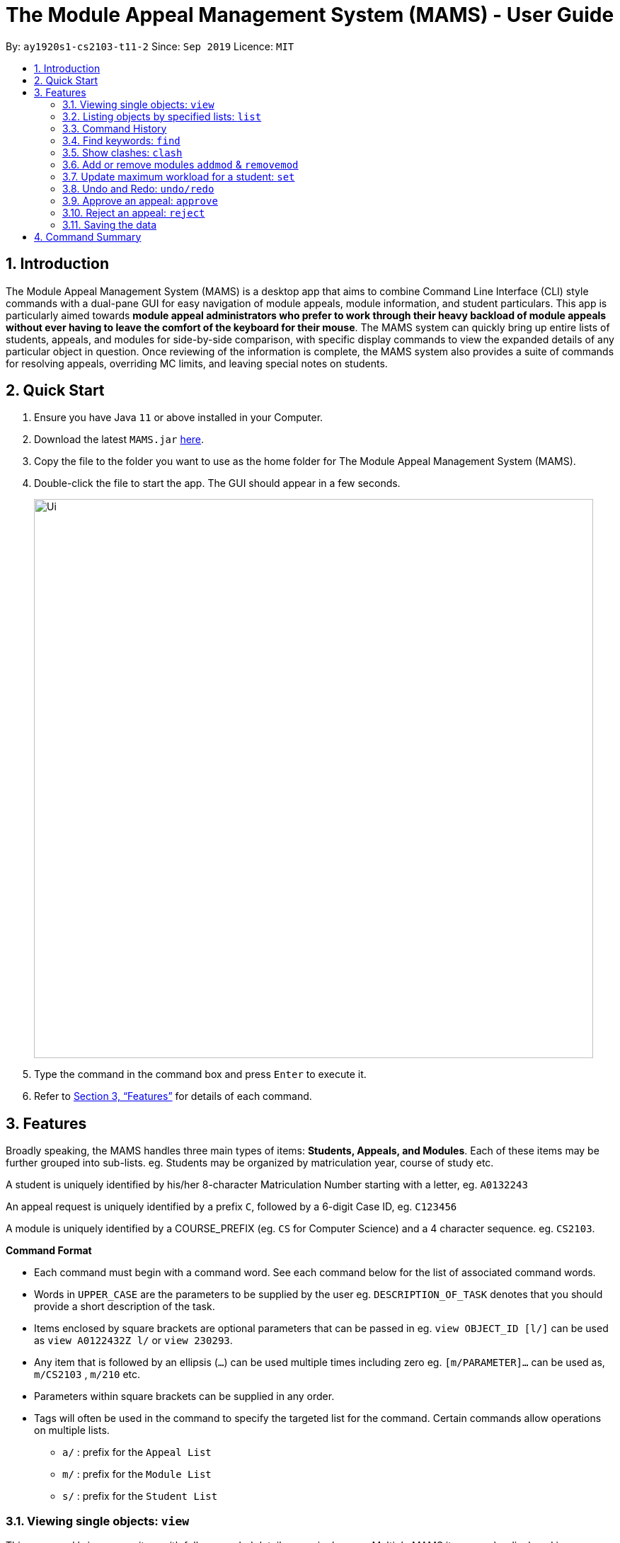 = The Module Appeal Management System (MAMS) - User Guide
:site-section: UserGuide
:toc:
:toc-title:
:toc-placement: preamble
:sectnums:
:imagesDir: images
:stylesDir: stylesheets
:xrefstyle: full
:experimental:
ifdef::env-github[]
:tip-caption: :bulb:
:note-caption: :information_source:
endif::[]
:repoURL: https://ay1920s1-cs2103-t11-2.github.io/main/

By: `ay1920s1-cs2103-t11-2`      Since: `Sep 2019`      Licence: `MIT`

== Introduction

The Module Appeal Management System (MAMS) is a desktop app that aims to combine Command Line Interface (CLI) style commands with a dual-pane GUI for easy navigation of module appeals, module information, and student particulars. This app is particularly aimed towards *module appeal administrators who prefer to work through their heavy backload of module appeals without ever having to leave the comfort of the keyboard for their mouse*. The MAMS system can quickly bring up entire lists of students, appeals, and modules for side-by-side comparison, with specific display commands to view the expanded details of any particular object in question. Once reviewing of the information is complete, the MAMS system also provides a suite of commands for resolving appeals, overriding MC limits, and leaving special notes on students.

== Quick Start

.  Ensure you have Java `11` or above installed in your Computer.
.  Download the latest `MAMS.jar` link:{repoURL}/releases[here].
.  Copy the file to the folder you want to use as the home folder for The Module Appeal Management System (MAMS).
.  Double-click the file to start the app. The GUI should appear in a few seconds.
+
image::Ui.png[width="790"]
+
.  Type the command in the command box and press kbd:[Enter] to execute it.
.  Refer to <<Features>> for details of each command.

[[Features]]
== Features

Broadly speaking, the MAMS handles three main types of items: *Students, Appeals, and Modules*. Each of these items may be further grouped into sub-lists.
eg. Students may be organized by matriculation year, course of study etc.

A student is uniquely identified by his/her 8-character Matriculation Number starting with a letter, eg. `A0132243`

An appeal request is uniquely identified by a prefix `C`, followed by a 6-digit Case ID, eg. `C123456`

A module is uniquely identified by a COURSE_PREFIX (eg. `CS` for Computer Science) and a 4 character sequence. eg. `CS2103`.

====
*Command Format*

* Each command must begin with a command word. See each command below for the list of associated command words.
* Words in `UPPER_CASE` are the parameters to be supplied by the user eg. `DESCRIPTION_OF_TASK` denotes that you should provide a short description of the task.
* Items enclosed by square brackets are optional parameters that can be passed in eg. `view OBJECT_ID [l/]` can be used as `view A0122432Z l/` or `view 230293`.
* Any item that is followed by an ellipsis (`...`) can be used multiple times including zero eg. `[m/PARAMETER]...` can be used as, `m/CS2103` , `m/210` etc.
* Parameters within square brackets can be supplied in any order.
* Tags will often be used in the command to specify the targeted list for the command. Certain commands allow operations on multiple lists.
** `a/` : prefix for the `Appeal List`
** `m/` : prefix for the `Module List`
** `s/` : prefix for the `Student List`
====

=== Viewing single objects: `view`

This command brings up an item with fully expanded details on a single pane. Multiple MAMS items can be displayed
in one single command, as long as they are from different types.

Format: `view [a/INDEX] [m/INDEX] [s/INDEX]`

Note: Even though all the parameter tags are marked as optional, at least one must be present for the command to
execute. In the case where a parameter tag is used more than once, the last tag of that type will be accepted.

Tags:

* `a/INDEX`: displays the expanded details of the appeal at `INDEX` on the displayed appeal list
* `m/INDEX`: displays the expanded details of the module at `INDEX` on the displayed module list
* `s/INDEX`: displays the expanded details of the student at `INDEX` on the displayed student list

*Examples:*

Sample Input:

* `view m/7`

image::ViewCommandDemoBefore.png[width="790"]

Sample Output: Fully expanded administrative details of the module at index 7.

image::ViewCommandDemoAfter.png[width="790"]

=== Listing objects by specified lists: `list`

Format: `list [-a] [-m] [-s]`

Tags:

* `-a`: lists out all appeals in MAMS
* `-m`: lists out all modules in MAMS
* `-s`: lists out all students in MAMS
* if no tags are specified, `list` command will behave as though all three tags have be applied. ie. it will
list out all appeals, modules, and students.

*Examples:*

Sample Input:

* `list -a -s`

image::ListCommandDemoBefore.png[width="790"]

Sample Output: Lists all appeals and students in MAMS

image::ListCommandDemoAfter.png[width="790"]

=== Command History

==== Cycle through command history

In the command box (the area where you type in commands), you can cycle through your previous inputs by using the
kbd:[&uarr;] and kbd:[&darr;] arrow keys. They will autofill the command box with the previous and next input stored
in the command history respectively.

Example:

image::HistoryCommandArrowDemoBefore.png[width="790"]

After pressing kbd:[&uarr;]

image::HistoryCommandArrowDemoAfter.png[width="790"]

==== Show command history: `history`

Opens a separate window displaying the command history in MAMS. The display of the command feedback can be turned
off.

Format: `history [-h]`

Tags:

* `-h`: hide the command feedback in the history window
* if no tags are supplied, the `history` command will show both command input and command feedback history in the
history window.

*Examples:*

Sample Input:

* `history`

image::HistoryCommandDemo.png[width="790"]

Sample Output: Opens a window displaying command history

image::HistoryWindowDemo.png[width="790"]

TIP: (Still experimental) By pressing kbd:[q], the currently selected command
in the history window can be copied to the clipboard.

==== Sync Command History to disk

Command history is automatically saved to disk whenever it is updated with new inputs.
Upon the next MAMS startup, previous command history will be loaded from disk as well.

=== Find keywords: `find`

Displays item(s) that contain(s) any of the keyword(s) in the specified list(s).

Format: `find [a/KEYWORD...] [m/KEYWORD...] [s/KEYWORD...]`

[NOTE]
Tags can be in any sequence. User may enter multiple keywords after a tag.

====
*Searching Criteria*

* In Appeal list, items that contains any of the keywords in Appeal Type, Appeal ID, Status(resolved/unresolved),
or Modules Requested will be displayed.
* In Module list, items that contains any of the keywords in Module Code, Module Name, or Module Description wil be displayed.
* In Student list, items that contains any of the keywords in Student Name will be displayed.
====

[NOTE]
Searching criteria listed above are evaluated to be the most useful ones in order to filter the lists quickly and obtain
necessary information. Wider range of searching will be implemented in v2.0.

Examples:

* `find s/larry m/programming`

Sample Output:

image::FindDemoSingleKeyword.png[width="790"]

* `find a/add drop`

Sample Output:

image::FindDemoMultipleKeywords.png[width="790"]

=== Show clashes: `clash`

==== Show clashes in an appeal

Checks if the module a student is requesting for clashes with his/her current existing modules.
Only appeals requesting to add or drop module will need for clash checks. If the target appeal is not of any of the two
types, a reminder message will be shown.

Format: `clash [a/INDEX]`

Examples:

* `clash a/1`

Sample output:

image::ClashCommandInvalidAppealType.png[width="790"]

* `clash a/6`

Sample output:

image::AppealClashDetected.png[width="790"]

==== Show clashes in student timetable

Checks if there are clashes in a student’s (pre-allocated) timetable. This command is typically used to verify whether
there is really a timetable clash in the student's pre-allocated timetable if the student submits an appeal to drop a
pre-allocated module due to timetable clash.

Format: `clash [s/INDEX]`

Examples:

* `clash s/1`

Sample output:

image::StudentClashDetected.png[width="790"]

==== Show clashes between 2 modules
This command checks to see if the lecture slots of 2 modules clashes, and displays the result to the user.

Format: `clash [m/MODULE_CODE] [m/MODULE_CODE]` or `clash [m/INDEX] [m/INDEX]`

Examples:

* `clash m/cs1010 m/cs1020`

Sample output:

image::NoClashDetectedResponse.png[width="790"]

* `clash m/1 m/2`

Sample output:

image::ModuleClashDetected.png[width="790"]


=== Add or remove modules `addmod` & `removemod`

==== Add a module to a student
This command adds a module to specific student. Either Index or matric id
can be used. If both are given, index takes priority.

Format: `addmod s/STUDENT_ID m/MODULE_CODE` or
`addmod i/INDEX m/MODULE_CODE`

Examples:

Sample input 1:

* `addmod s/A0180000 m/CS1010`

image::AddModCommandDemoBefore1.png[width="790"]

Sample output:

`Added module to : Celina Conyers`

image::AddModCommandDemoAfter1.png[width="790"]

Sample input 2:

* `addmod i/1 m/CS1010`

image::AddModCommandDemoBefore2.png[width="790"]

Sample output:

* `Student is already registered for this module.`

image::AddModCommandDemoAfter2.png[width="790"]

==== Removing a module from student's timetable
This command removes a existing module from a student. Either Index or matric id
can be used. If both are given, index takes priority.

Format: `removemod s/STUDENT_ID m/MODULE_CODE` or
`removemod i/INDEX m/MODULE_CODE`

Examples:

Sample input 1:

* `removemod s/A0180000 m/CS1010`

image::RemoveModCommandDemoBefore1.png[width="790"]

Sample output:

* `Removed module from : Celina Conyers`

image::RemoveModCommandDemoAfter1.png[width="790"]

Sample input 2:

* `removemod i/1 m/CS1010`

image::RemoveModCommandDemoBefore2.png[width="790"]

Sample output:

* `Student is not registered for this module.`

image::RemoveModCommandDemoAfter2.png[width="790"]

=== Update maximum workload for a student: `set`
Sets an existing student’s maximum modular credit for this semester to a new value.

Format: `set STUDENT_ID NEW_MC` New MC must be a positive integer

Examples:

* `set A0111111B 28`

Sample output:

`Updated  maximum workload of student A0111111B to 28 MC.`

=== Undo and Redo: `undo/redo`
This command allows the administrator to undo last command made.

Format: `undo`

Format: `redo`

Sample Output:

`Redo Successful`

=== Approve an appeal: `approve`
Marks an existing appeal as approved, with an optional message that can be supplied in the remarks section of the appeal results.


==== Approve appeals individually
Format: `approve a/INDEX [r/APPEAL_REMARK]`

Examples:

Sample Input:

* `approve a/4 r/watch your workload`

image::beforeApprove.png[width="790"]

Sample Output:

image::afterApprove.png[width="790"]

==== Approve appeals in bulk
Format: `approve mass/ [APPEAL_ID]...`

Examples:

Sample Input:

* `approve mass/ C0000005  C000006 C000002  C000212 Cdfdsf`

image::beforemassapprove.png[width="790"]

Sample Output:

image::aftermassapprove.png[width="790"]

=== Reject an appeal: `reject`
Marks an existing appeal as rejected. with an optional message that can be supplied in the remarks section of the appeal results.

==== Reject appeals individually
Format: `reject a/INDEX [r/APPEAL_REMARK]`

Examples:

Sample Input:

* `reject a/1 r/student not suitable for high work load`

image::beforeReject.png[width="790"]

Sample Output:

image::afterReject.png[width="790"]

==== Reject appeals in bulk
Format: `reject mass/ [APPEAL_ID]...`

Examples:

Sample Input:

* `reject mass/ C000000  C000007`

image::beforemassreject.png[width="790"]

Sample Output:

image::aftermassreject.png[width="790"]

=== Saving the data
Saves a snapshot of the current state under the data folder with the name "mamshistory_[TAG]". If no tag is given, a timestamp is used instead.

Format `backup [t/TAG]`

Example: `backup t/Backup_1`

Sample Output: `Backup Successful. Saved under "data/mamshistory_Backup_1"




== Command Summary

* **list**:  `list [-a] [-m] [-s]`
- e.g. `list -a -s` to list out all appeals and students in MAMS.

* **view**: `view [a/INDEX] [m/INDEX] [s/INDEX]`
- e.g. `view a/1 m/7` to view expanded details of appeal and module at indexes 1 and 7 respectively

* **history**: `history [-h]`
- eg. `history` to open the history window

* **find**: `find [a/KEYWORD...] [m/KEYWORD...] [s/KEYWORD...]`
- e.g. `find a/cs1010 m/data algorithm`

* **clash**:
** `clash [m/MODULE_CODE] [m/MODULE_CODE]` or `clash [m/INDEX] [M/INDEX]`
- e.g. `clash m/cs1010 m/cs1020` shows clash details between CS1010 and CS1020;
Or `clash m/2 m/4` to shows clash details between the modules at indices 2 and 4 respectively.

** `clash [s/INDEX]`
- e.g. `clash s/2` to shows clash details in a student’s (prea-llocated) timetable.

** `clash [a/INDEX]`
- e.g. `clash a/INDEX` to show if the module a student is requesting for clashes with his/her current existing modules.

* **addmod**: `addmod s/STUDENT_ID m/MODULE_CODE` or `addmod i/INDEX m/MODULE_CODE`
- e.g `addmod s/A0180000 m/CS2103` `addmod i/10 m/CS2103`
To add module CS2103 to student A0180000

* **removemod**: `removemod s/STUDENT_ID m/MODULE_CODE` or `removemod i/INDEX m/MODULE_CODE`
- e.g `removemod s/A0180000 m/CS1020` `removemod i/4 m/CS1020`
To remove module CS2103 from student A0180000

* **set**: `set STUDENT_ID NEW_MC`
- e.g. `set A0180000 28`
To set the student’s maximum modular credit for this semester to a new value.

* **remark**: `remark s/STUDENT_ID rr/REMARKS`
- e.g. `remark A0180000 timetable clash waivered`
To add remarks to a student’s particulars page

* **approve**:
** `approve a/INDEX [r/REMARK]`
- e.g `approve a/2 r/meets requisites` Marks the 2nd appeal in the appeal list as approved.

** `approve mass/ [APPEAL_ID]...`
- e.g `approve mass/C0000023 C000034`  Marks the shown appeal IDS as approved

* **reject**:
-
** `reject a/INDEX [r/REMARK]`
- e.g `reject a/2 r/meets requisites` Marks the 2nd appeal in the appeal list as rejected.

** `reject mass/ [APPEAL_ID]...`
- e.g `reject mass/C0000023 C000034`  Marks the shown appeal IDS as rejected
